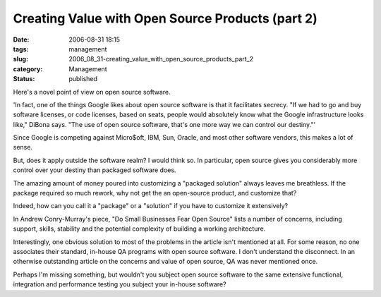 Creating Value with Open Source Products (part 2)
=================================================

:date: 2006-08-31 18:15
:tags: management
:slug: 2006_08_31-creating_value_with_open_source_products_part_2
:category: Management
:status: published





Here's a novel point of view on open source
software.



'In fact, one of the things
Google likes about open source software is that it facilitates secrecy. "If we
had to go and buy software licenses, or code licenses, based on seats, people
would absolutely know what the Google infrastructure looks like," DiBona says.
"The use of open source software, that's one more way we can control our
destiny."'



Since Google is competing
against Micro$oft, IBM, Sun, Oracle, and most other software vendors, this makes
a lot of sense.



But, does it apply
outside the software realm?  I would think so.  In particular, open source gives
you considerably more control over your destiny than packaged software does.




The amazing amount of money poured
into customizing a "packaged solution" always leaves me breathless.  If the
package required so much rework, why not get the an open-source product, and
customize that?



Indeed, how can you
call it a "package" or a "solution" if you have to customize it
extensively?



In Andrew Conry-Murray's
piece, "Do Small Businesses Fear Open Source" lists a number of concerns,
including support, skills, stability and the potential complexity of building a
working architecture.



Interestingly,
one obvious solution to most of the problems in the article isn't mentioned at
all.  For some reason, no one associates their standard, in-house QA programs
with open source software.  I don't understand the disconnect.  In an otherwise
outstanding article on the concerns and value of open source, QA was never
mentioned once.  



Perhaps I'm missing
something, but wouldn't you subject open source software to the same extensive
functional, integration and performance testing you subject your in-house
software?








